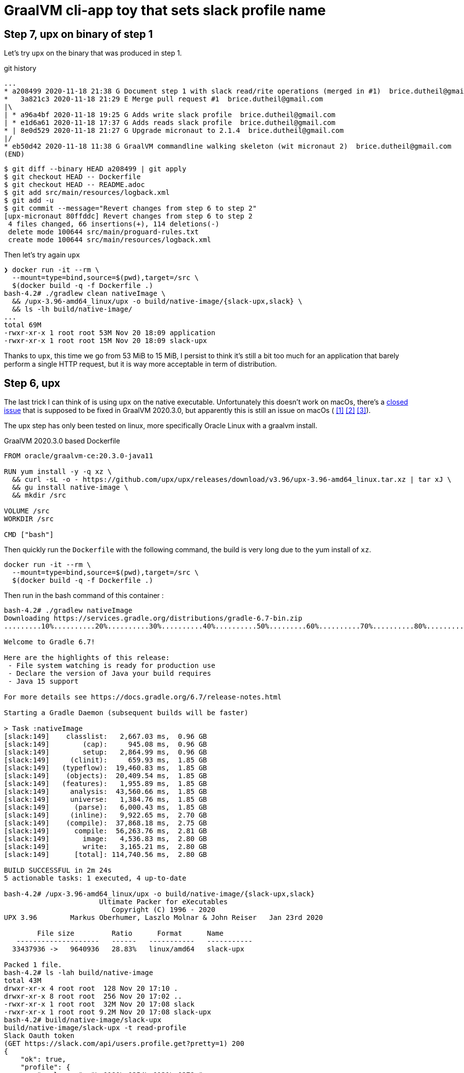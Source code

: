 = GraalVM cli-app toy that sets slack profile name


== Step 7, upx on binary of step 1

Let's try `upx` on the binary that was produced in step 1.

.git history
[source]
----
...
* a208499 2020-11-18 21:38 G Document step 1 with slack read/rite operations (merged in #1)  brice.dutheil@gmail.com
*   3a821c3 2020-11-18 21:29 E Merge pull request #1  brice.dutheil@gmail.com
|\
| * a96a4bf 2020-11-18 19:25 G Adds write slack profile  brice.dutheil@gmail.com
| * e1d6a61 2020-11-18 17:37 G Adds reads slack profile  brice.dutheil@gmail.com
* | 8e0d529 2020-11-18 21:27 G Upgrade micronaut to 2.1.4  brice.dutheil@gmail.com
|/
* eb50d42 2020-11-18 11:38 G GraalVM commandline walking skeleton (wit micronaut 2)  brice.dutheil@gmail.com
(END)
----

----
$ git diff --binary HEAD a208499 | git apply
$ git checkout HEAD -- Dockerfile
$ git checkout HEAD -- README.adoc
$ git add src/main/resources/logback.xml
$ git add -u
$ git commit --message="Revert changes from step 6 to step 2"
[upx-micronaut 80ffddc] Revert changes from step 6 to step 2
 4 files changed, 66 insertions(+), 114 deletions(-)
 delete mode 100644 src/main/proguard-rules.txt
 create mode 100644 src/main/resources/logback.xml
----

Then let's try again `upx`

[docker, shell]
----
❯ docker run -it --rm \
  --mount=type=bind,source=$(pwd),target=/src \
  $(docker build -q -f Dockerfile .)
bash-4.2# ./gradlew clean nativeImage \
  && /upx-3.96-amd64_linux/upx -o build/native-image/{slack-upx,slack} \
  && ls -lh build/native-image/
...
total 69M
-rwxr-xr-x 1 root root 53M Nov 20 18:09 application
-rwxr-xr-x 1 root root 15M Nov 20 18:09 slack-upx
----

Thanks to `upx`, this time we go from 53 MiB to 15 MiB, I persist to think
it's still a bit too much for an application that barely perform a single HTTP
request, but it is way more acceptable in term of distribution.


== Step 6, upx

The last trick I can think of is using `upx` on the native executable.
Unfortunately this doesn't work on macOs, there's a
https://github.com/oracle/graal/issues/2830[closed issue] that
is supposed to be fixed in GraalVM 2020.3.0, but apparently this is still
an issue on macOs (
https://github.com/oracle/graal/issues/2830#issuecomment-731253931[[1\]]
https://github.com/oracle/graal/issues/2830#issuecomment-731262951[[2\]]
https://github.com/oracle/graal/issues/2830#issuecomment-731277407[[3\]]).

The upx step has only been tested on linux, more specifically Oracle Linux
with a graalvm install.

.GraalVM 2020.3.0 based Dockerfile
[source,dockerfile]
----
FROM oracle/graalvm-ce:20.3.0-java11

RUN yum install -y -q xz \
  && curl -sL -o - https://github.com/upx/upx/releases/download/v3.96/upx-3.96-amd64_linux.tar.xz | tar xJ \
  && gu install native-image \
  && mkdir /src

VOLUME /src
WORKDIR /src

CMD ["bash"]
----

Then quickly run the `Dockerfile` with the following command, the build
is very long due to the yum install of `xz`.

[source, shell]
----
docker run -it --rm \
  --mount=type=bind,source=$(pwd),target=/src \
  $(docker build -q -f Dockerfile .)
----

Then run in the bash command of this container :

[source, shell]
----
bash-4.2# ./gradlew nativeImage
Downloading https://services.gradle.org/distributions/gradle-6.7-bin.zip
.........10%..........20%..........30%..........40%..........50%.........60%..........70%..........80%..........90%..........100%

Welcome to Gradle 6.7!

Here are the highlights of this release:
 - File system watching is ready for production use
 - Declare the version of Java your build requires
 - Java 15 support

For more details see https://docs.gradle.org/6.7/release-notes.html

Starting a Gradle Daemon (subsequent builds will be faster)

> Task :nativeImage
[slack:149]    classlist:   2,667.03 ms,  0.96 GB
[slack:149]        (cap):     945.08 ms,  0.96 GB
[slack:149]        setup:   2,864.99 ms,  0.96 GB
[slack:149]     (clinit):     659.93 ms,  1.85 GB
[slack:149]   (typeflow):  19,460.83 ms,  1.85 GB
[slack:149]    (objects):  20,409.54 ms,  1.85 GB
[slack:149]   (features):   1,955.89 ms,  1.85 GB
[slack:149]     analysis:  43,560.66 ms,  1.85 GB
[slack:149]     universe:   1,384.76 ms,  1.85 GB
[slack:149]      (parse):   6,000.43 ms,  1.85 GB
[slack:149]     (inline):   9,922.65 ms,  2.70 GB
[slack:149]    (compile):  37,868.18 ms,  2.75 GB
[slack:149]      compile:  56,263.76 ms,  2.81 GB
[slack:149]        image:   4,536.83 ms,  2.80 GB
[slack:149]        write:   3,165.21 ms,  2.80 GB
[slack:149]      [total]: 114,740.56 ms,  2.80 GB

BUILD SUCCESSFUL in 2m 24s
5 actionable tasks: 1 executed, 4 up-to-date

bash-4.2# /upx-3.96-amd64_linux/upx -o build/native-image/{slack-upx,slack}
                       Ultimate Packer for eXecutables
                          Copyright (C) 1996 - 2020
UPX 3.96        Markus Oberhumer, Laszlo Molnar & John Reiser   Jan 23rd 2020

        File size         Ratio      Format      Name
   --------------------   ------   -----------   -----------
  33437936 ->   9640936   28.83%   linux/amd64   slack-upx

Packed 1 file.
bash-4.2# ls -lah build/native-image
total 43M
drwxr-xr-x 4 root root  128 Nov 20 17:10 .
drwxr-xr-x 8 root root  256 Nov 20 17:02 ..
-rwxr-xr-x 1 root root  32M Nov 20 17:08 slack
-rwxr-xr-x 1 root root 9.2M Nov 20 17:08 slack-upx
bash-4.2# build/native-image/slack-upx
build/native-image/slack-upx -t read-profile
Slack Oauth token
(GET https://slack.com/api/users.profile.get?pretty=1) 200
{
    "ok": true,
    "profile": {
        "real_name": "\u0190\u0254\u0131\u0279q",
        "real_name_normalized": "\u0190\u0254i\u0279q",
...
----

So with `upx` the executable file size dropped to less than 10 MiB. This
compactness is way better for the distribution of a small command line tool.


== Step 5, remove libraries

First let's remove logback, replacing the logging calls, by a simpler
`System.out.printf`.

[source,shell]
----
$ ls -lh build/{libs,native-image}
build/libs:
Permissions Size User  Date Modified Name
.rw-r--r--  390k bric3 20 Nov 11:07  slack-set-profile-0.1-all.jar
.rw-r--r--  285k bric3 20 Nov 11:07  slack-set-profile-0.1-r8.jar
.rw-r--r--  279k bric3 20 Nov 11:07  slack-set-profile-0.1.jar

build/native-image:
Permissions Size User  Date Modified Name
.rwxr-xr-x   31M bric3 20 Nov 11:08  slack
----

There's definitively an improvement, but this only gained 5 MiB.

Ok let's try with by removing picocli. At this time the command line
arguments are very simple : two subcommands, one option that takes a
password or not, so it's easy to write with vanilla Java.

.Parsing the arguments
[source, java, role="primary"]
----
while ((arg = args.poll()) != null) {
    switch (arg) {
        case "-t":
        case "--token":
            tokenOption = true;
            break;
        case "read-profile":
            command = this::readUserProfile;
            break;
        case "write-profile":
            command = this::writeUserProfile;
            break;
        default:
            token = arg;
            break;
    }
}
----

.Reading the password on stdin
[source, java, role="secondary"]
----
if (token == null) {
    if (System.console() != null) {
        token = new String(System.console().readPassword("Slack Oauth token"));
    } else {
        System.out.print("Slack Oauth token: ");
        Scanner in = new Scanner(System.in);
        token = in.nextLine();
    }
}
----

Let's see what it means in the resulting size

[source, shell]
----
$ ./gradlew nativeImage
Starting a Gradle Daemon, 8 incompatible and 1 stopped Daemons could not be reused, use --status for details

> Task :nativeImage
[slack:72428]    classlist:   1,260.47 ms,  0.96 GB
[slack:72428]        (cap):   3,101.18 ms,  0.96 GB
[slack:72428]        setup:   6,799.68 ms,  0.96 GB
[slack:72428]     (clinit):     532.58 ms,  3.21 GB
[slack:72428]   (typeflow):  14,209.68 ms,  3.21 GB
[slack:72428]    (objects):  12,123.84 ms,  3.21 GB
[slack:72428]   (features):     746.32 ms,  3.21 GB
[slack:72428]     analysis:  28,292.35 ms,  3.21 GB
[slack:72428]     universe:     998.86 ms,  3.21 GB
[slack:72428]      (parse):   5,849.77 ms,  3.21 GB
[slack:72428]     (inline):  15,714.00 ms,  5.18 GB
[slack:72428]    (compile):  30,526.46 ms,  5.29 GB
[slack:72428]      compile:  54,166.83 ms,  5.29 GB
[slack:72428]        image:   3,009.64 ms,  5.33 GB
[slack:72428]        write:     818.88 ms,  5.33 GB
[slack:72428]      [total]:  95,531.54 ms,  5.33 GB

BUILD SUCCESSFUL in 1m 48s
8 actionable tasks: 6 executed, 2 up-to-date

$ l build/{libs,native-image}
build/libs:
Permissions Size User  Date Modified Name
.rw-r--r--  4.0k bric3 20 Nov 15:33  slack-set-profile-0.1-all.jar
.rw-r--r--  3.4k bric3 20 Nov 15:33  slack-set-profile-0.1-r8.jar
.rw-r--r--  3.7k bric3 20 Nov 15:33  slack-set-profile-0.1.jar

build/native-image:
Permissions Size User  Date Modified Name
.rwxr-xr-x   33M bric3 20 Nov 15:35  slack
----

It is still over 30 MiB ! This is definitely a lot for binary that is just
doing a single HTTP call per command (it doesn't even do JSON serialization
or deserialization).
However, the jar file sizes are merely 4 KiB. Shadowjar and R8 tasks could even be
removed.

== Step 4, try Jake Wharton approach with r8

Some time ago I read an
https://jakewharton.com/shrinking-a-kotlin-binary/[interesting article]
by https://twitter.com/JakeWharton[Jake Wharton] on shrinking the jar size.

Let's try to reduce the size of the shadowed jar to hopefully reduce
the GraalVM one. Currently, the shadowed jar file, is about 1.2 MiB.

.jar and shadowed jar sizes
[source, shell]
----
$ ./gradlew assemble

BUILD SUCCESSFUL in 2s
10 actionable tasks: 4 executed, 6 up-to-date

$ ls -lh build/libs/
Permissions Size User  Date Modified Name
.rw-r--r--  1.2M bric3 19 Nov 14:36  slack-set-profile-0.1-all.jar
.rw-r--r--  4.8k bric3 19 Nov  9:43  slack-set-profile-0.1.jar
----

The idea is to run _R8_, the android minifier, on the project
to remove non-needed code, since it is not an Android project,
I will use the same code as Jake Wharton in its
https://github.com/JakeWharton/dependency-tree-diff[dependency-tree-diff] project.

.Custom R8 gradle task
[source,gradle]
----
task r8(type: JavaExec) {
    dependsOn(configurations.named('runtimeClasspath'))
    dependsOn(shadowJar)
    inputs.files(shadowJar.archiveFile.get(), 'src/main/proguard-rules.txt')
    outputs.file(r8File)

    classpath(configurations.r8)
    main = 'com.android.tools.r8.R8'
    args = [
            '--release',
            '--classfile',
            '--output', r8File.toString(),
            '--pg-conf', 'src/main/proguard-rules.txt',
            '--lib', System.properties['java.home'].toString()
    ]
    doFirst {
        args += shadowJar.archiveFile.get()
    }
}
----

I'll need to tweak the proguard rules for this project. R8 uses the same
configuration as proguard, so I'll need to write a Proguard rules. Normally
proguard (and R8) is also used to obfuscate code. As I'm totally new
to proguard and R8, I'll start of again from the
https://github.com/JakeWharton/dependency-tree-diff[dependency-tree-diff] project.

.Proguard inspired by Jake Wharthon
[source, proguard]
----
-dontobfuscate
-allowaccessmodification
-keepattributes SourceFile, LineNumberTable, RuntimeVisibleAnnotations

# cli app
-keep class slack.set.profile.SlackSetProfileCommand {
    public static void main(java.lang.String[]);
}
----

This configuration alone is not enough and R8 warns because some classes
are missing, then R8 fails on this missing class `javax.mail.Authenticator`.
I searched a while, but simply adding the `-dontwarn` rules on the packages
that were warned about fixed this issue.

.Ignore missing classes
[source,proguard]
----
# Make r8 not fail on missing classes
-dontwarn javax.annotation.**
-dontwarn org.codehaus.groovy.**
-dontwarn groovy.**
-dontwarn javax.servlet.**
-dontwarn javax.mail.**
----

The R8 process completed, but the application failed at runtime because
too many classes or fields where missing. For this I needed to dive in the
proguard documentation, because R8 documentation is quite scarce.
Here are the sources I used :

* https://r8-docs.preemptive.com/ => Unofficial R8 documentation
* https://www.guardsquare.com/en/products/proguard/manual/examples =>
Official proguard documentation, here the example sections

First the application didn't start because fields of picocli classes
were stripped out. I wrote the following rule to keep fields and methods
annotated by Picocli annotations.

.Proguard configuration for picocli
[source, proguard]
----
# picocli
-keep class picocli.CommandLine.** { *;}
-keep @picocli.CommandLine$* class * { *; }
-keepclassmembers class ** {
  @picocli.CommandLine$* public protected private <methods>;
}
-keepclassmembers class * {
  @picocli.CommandLine$* public protected private <fields>;
}
-keepclassmembers class ** {
  @picocli.CommandLine$* <init>(...);
}
----

Fixing picocli made the application work, but logging was still off,
with some errors. So I crafted a small configuration that kept some
logback classes matching the `logback.xml` configuration.

.Logback encoder pattern
[source]
----
%cyan(%d{HH:mm:ss.SSS}) %gray([%thread]) %highlight(%-5level) %magenta(%logger{36}) - %msg%n
----

.Proguard configuration for logback
[source, proguard]
----
-keep class ch.qos.logback.core.ConsoleAppender { *; }
-keep class ch.qos.logback.classic.encoder.PatternLayoutEncoder { *; }
-keep class ch.qos.logback.classic.pattern.LineSeparatorConverter { *; }
-keep class ch.qos.logback.classic.pattern.MessageConverter { *; }
-keep class ch.qos.logback.classic.pattern.LoggerConverter { *; }
-keep class ch.qos.logback.classic.pattern.ThreadConverter { *; }
-keep class ch.qos.logback.classic.pattern.DateConverter { *; }
-keep class ch.qos.logback.classic.pattern.LevelConverter { *; }
-keep class ch.qos.logback.classic.pattern.color.HighlightingCompositeConverter { *; }
-keep class ch.qos.logback.core.pattern.color.* { *; }
----

So once everything was in order, did it help to further reduce the size of the binary ?

[source, shell]
----
$ ./gradlew r8Jar

BUILD SUCCESSFUL in 10s
4 actionable tasks: 1 executed, 3 up-to-date

$ ls -lh build/libs/
Permissions Size User  Date Modified Name
.rw-r--r--@ 597k bric3 19 Nov 17:29  slack-set-profile-0.1-r8.jar
----

The first thing to notice is the reduced size of the _minified_ jar
compared to shadowed jar, it's half the size. So for this step this is
already a success.

Next thing to do is to pass this minified jar to `native-image`.
For this I needed to create a dumb gradle `Jar` task because the custom
`r8` task is of type `JavaExec` and cannot be set to the `nativeImage.jarTask`
configuration field.

.Native image of the minified Jar with R8
[source, shell]
----
$ ./gradlew clean nativeImage

> Task :nativeImage
[slack:51762]    classlist:   1,175.12 ms,  0.96 GB
[slack:51762]        (cap):   2,750.34 ms,  0.96 GB
[slack:51762]        setup:   3,886.57 ms,  0.96 GB
[slack:51762]     (clinit):     458.99 ms,  2.32 GB
[slack:51762]   (typeflow):  12,516.27 ms,  2.32 GB
[slack:51762]    (objects):  13,514.93 ms,  2.32 GB
[slack:51762]   (features):     742.85 ms,  2.32 GB
[slack:51762]     analysis:  27,860.38 ms,  2.32 GB
[slack:51762]     universe:     924.52 ms,  2.32 GB
[slack:51762]      (parse):   3,451.93 ms,  3.16 GB
[slack:51762]     (inline):   5,874.31 ms,  4.05 GB
[slack:51762]    (compile):  23,216.78 ms,  4.97 GB
[slack:51762]      compile:  34,321.70 ms,  4.97 GB
[slack:51762]        image:   2,884.10 ms,  4.97 GB
[slack:51762]        write:     764.90 ms,  4.97 GB
[slack:51762]      [total]:  71,971.55 ms,  4.97 GB

BUILD SUCCESSFUL in 1m 22s
9 actionable tasks: 6 executed, 2 from cache, 1 up-to-date

$ ls -lh build/native-image/slack
Permissions Size User  Date Modified Name
.rwxr-xr-x   36M bric3 19 Nov 19:00  build/native-image/slack
----

It is still 36 MiB, so in the end minifying the jar did not help
to reduce the native image.

== Step 3, reducing size by removing micrometer plugin

As useful as micrometer, the plugin still adds a _bill-of-materials_,
however this bom actually depends on real Java dependencies.

.io.micronaut.library
> The Micronaut library plugin applies the following modifications to the build:
>
> * Applies the Micronaut Bill of Materials (BOM)
> * Applies the java-library plugin
> * Configures annotation processing for the current language (Groovy, Java or Kotlin)

.io.micronaut.application
> The Micronaut application plugin extends the Micronaut Library plugin and adds the following customizations:
> 
> * Instead of the java-library plugin the plugin applies the Gradle application plugin.
> * If the current JVM is GraalVM configures a nativeImage task
> * Correctly configures Gradle for continuous build

For this toy application, I don't want any of this but
the `nativeImage` task, possibly replaceable by a plugin listed
https://plugins.gradle.org/search?term=native-image[here].

https://github.com/micronaut-projects/micronaut-gradle-plugin/blob/v1.2.0/src/main/java/io/micronaut/gradle/graalvm/NativeImageTask.java[micronaut GraalVM task].

Now the question is : which plugin to use in order to replace this Micronaut task?
From their brief description here are the top four plugins, that may be good candidates,
but which one ?

I have decided to rule out plugins that downloads a GraalVM distribution,
regardless the current JDK is already a GraalVM.

* ❌ `com.formkiq.gradle.graalvm-native-plugin` 1.0.1 (11 November 2020)
* ❌ `com.palantir.graal` 0.7.2 (29 October 2020)

Then let's look at the other two:

* ✅ https://github.com/mike-neck/graalvm-native-image-plugin[`org.mikeneck.graalvm-native-image`] version 0.8.0 (09 August 2020)
+
This one appear very configurable, and requires just a few additional configuration,
that were srt by the micronaut task, like the no fallback.

The official GraalVM plugin, at this moment I didn't found any reference nor sources.

* ❌ `org.graalvm.plugin.native-image` 0.1.0-alpha2 (02 September 2020)

Although, it's likely similar to the current https://www.graalvm.org/reference-manual/native-image/NativeImageMavenPlugin/[GraalVM maven plugin].
So I'll just skipp this one.

So let's start with `org.mikeneck.graalvm-native-image`, the `nativeImage`
task will look like:

[source, gradle]
----
nativeImage {
    executableName = "slack"
    mainClass = application.mainClass.get()
    graalVmHome = System.getProperty('java.home')
    arguments(
            '--no-fallback',
            "--allow-incomplete-classpath",
    )
}
----

[source, shell]
----
$ ls -lah build/native-image/
Permissions Size User  Date Modified Name
.rwxr-xr-x   25M bric3 19 Nov 10:58  slack
----

Better, but when the tool is run, we trip over the usual JCA security services issue
(https://github.com/oracle/graal/blob/release/graal-vm/20.3/substratevm/JCASecurityServices.md[they are not included by default]).

[source, shell]
----
$ build/native-image/slack
Exception in thread "main" java.lang.InternalError: java.security.NoSuchAlgorithmException: class configured for SSLContext (provider: SunJSSE) cannot be found.
----

So we need to pass either `--enable-all-security-services` or `--enable-https` arguments.

.With `--enable-all-security-services`
[source, shell]
----
$ ls -lah build/native-image/slack
Permissions Size User  Date Modified Name
.rwxr-xr-x   37M bric3 19 Nov 11:01  build/native-image/slack
----

.With `--enable-https`
[source, shell]
----
$ ls -lah build/native-image/slack
Permissions Size User  Date Modified Name
.rwxr-xr-x   38M bric3 19 Nov 11:48  build/native-image/slack
----

37 MiB and 38 MiB it's a tad more than what we had with the micronaut plugin.
I'm not sure how micronaut is doing in this regard as the task don't seem to
pass either of these options.
That also means that the concrete transitive dependencies in the micronaut bom don't
really count, probably due to micronaut doing a really fine job there.

The conclusion of this step is that this approach don't work as I would like,
but it matches what I found
https://gist.github.com/bric3/a5d18934ed1dc7fde36c48eace70c4f2[early in June 2020 when playing with `SSLPoke`],
adding JCA services adds around 12 MiB to the native image.


== Step 2, reducing  size by removing micrometer dependencies

[source, shell]
----
$ ./gradlew :dependencies --configuration runtimeClasspath

> Task :dependencies

------------------------------------------------------------
Root project
------------------------------------------------------------

runtimeClasspath - Runtime classpath of source set 'main'.
+--- io.micronaut:micronaut-validation -> 2.1.4
|    +--- org.slf4j:slf4j-api:1.7.26
|    +--- io.micronaut:micronaut-inject:2.1.4
|    |    +--- org.slf4j:slf4j-api:1.7.26
|    |    +--- javax.annotation:javax.annotation-api:1.3.2
|    |    +--- javax.inject:javax.inject:1
|    |    +--- io.micronaut:micronaut-core:2.1.4
|    |    |    +--- org.slf4j:slf4j-api:1.7.26
|    |    |    +--- org.reactivestreams:reactive-streams:1.0.3
|    |    |    \--- com.github.spotbugs:spotbugs-annotations:4.0.3
|    |    |         \--- com.google.code.findbugs:jsr305:3.0.2
|    |    \--- org.yaml:snakeyaml:1.26
|    +--- io.micronaut:micronaut-http:2.1.4
|    |    +--- org.slf4j:slf4j-api:1.7.26
|    |    \--- io.micronaut:micronaut-inject:2.1.4 (*)
|    \--- javax.validation:validation-api:2.0.1.Final
+--- io.micronaut:micronaut-runtime -> 2.1.4
|    +--- org.slf4j:slf4j-api:1.7.26
|    +--- io.micronaut:micronaut-http:2.1.4 (*)
|    +--- io.micronaut:micronaut-inject:2.1.4 (*)
|    +--- io.micronaut:micronaut-aop:2.1.4
|    |    +--- org.slf4j:slf4j-api:1.7.26
|    |    +--- io.micronaut:micronaut-inject:2.1.4 (*)
|    |    \--- io.micronaut:micronaut-core:2.1.4 (*)
|    +--- javax.validation:validation-api:2.0.1.Final
|    +--- com.fasterxml.jackson.core:jackson-databind:2.11.2
|    |    +--- com.fasterxml.jackson.core:jackson-annotations:2.11.2
|    |    \--- com.fasterxml.jackson.core:jackson-core:2.11.2
|    +--- io.reactivex.rxjava2:rxjava:2.2.10
|    |    \--- org.reactivestreams:reactive-streams:1.0.2 -> 1.0.3
|    +--- com.fasterxml.jackson.datatype:jackson-datatype-jdk8:2.11.2
|    |    +--- com.fasterxml.jackson.core:jackson-core:2.11.2
|    |    \--- com.fasterxml.jackson.core:jackson-databind:2.11.2 (*)
|    \--- com.fasterxml.jackson.datatype:jackson-datatype-jsr310:2.11.2
|         +--- com.fasterxml.jackson.core:jackson-annotations:2.11.2
|         +--- com.fasterxml.jackson.core:jackson-core:2.11.2
|         \--- com.fasterxml.jackson.core:jackson-databind:2.11.2 (*)
+--- info.picocli:picocli -> 4.5.1
+--- io.micronaut.picocli:micronaut-picocli -> 3.0.0
|    +--- io.micronaut:micronaut-bom:2.0.1 -> 2.1.4
|    |    +--- io.micronaut.views:micronaut-views-bom:2.0.1
|    |    +--- io.micronaut.groovy:micronaut-groovy-bom:2.1.0
|    |    |    \--- org.codehaus.groovy:groovy-bom:3.0.3
|    |    +--- io.micronaut.test:micronaut-test-bom:2.1.1
|    |    |    +--- org.junit:junit-bom:5.7.0
|    |    |    \--- org.spockframework:spock-bom:2.0-M3-groovy-3.0
|    |    +--- io.micronaut.data:micronaut-data-bom:2.1.1
|    |    +--- io.micronaut.oraclecloud:micronaut-oraclecloud-bom:1.0.0
|    |    +--- io.netty:netty-bom:4.1.54.Final
|    |    +--- io.ktor:ktor-bom:1.4.0
|    |    +--- org.codehaus.groovy:groovy-bom:3.0.3
|    |    +--- io.micrometer:micrometer-bom:1.5.5
|    |    +--- org.junit:junit-bom:5.7.0
|    |    +--- com.fasterxml.jackson:jackson-bom:2.11.2
|    |    |    +--- com.fasterxml.jackson.core:jackson-databind:2.11.2 (c)
|    |    |    +--- com.fasterxml.jackson.datatype:jackson-datatype-jdk8:2.11.2 (c)
|    |    |    +--- com.fasterxml.jackson.datatype:jackson-datatype-jsr310:2.11.2 (c)
|    |    |    +--- com.fasterxml.jackson.core:jackson-annotations:2.11.2 (c)
|    |    |    \--- com.fasterxml.jackson.core:jackson-core:2.11.2 (c)
|    |    +--- io.grpc:grpc-bom:1.32.1
|    |    +--- com.google.protobuf:protobuf-bom:3.13.0
|    |    +--- io.micronaut:micronaut-inject:2.1.4 (c)
|    |    +--- io.micronaut:micronaut-runtime:2.1.4 (c)
|    |    +--- io.micronaut:micronaut-validation:2.1.4 (c)
|    |    +--- javax.annotation:javax.annotation-api:1.3.2 (c)
|    |    +--- io.micronaut.picocli:micronaut-picocli:3.0.0 (c)
|    |    +--- info.picocli:picocli:4.5.1 (c)
|    |    +--- ch.qos.logback:logback-classic:1.2.3 (c)
|    |    +--- org.slf4j:slf4j-api:1.7.26 (c)
|    |    +--- io.micronaut:micronaut-core:2.1.4 (c)
|    |    +--- org.yaml:snakeyaml:1.26 (c)
|    |    +--- io.micronaut:micronaut-http:2.1.4 (c)
|    |    +--- io.micronaut:micronaut-aop:2.1.4 (c)
|    |    +--- javax.validation:validation-api:2.0.1.Final (c)
|    |    +--- io.reactivex.rxjava2:rxjava:2.2.10 (c)
|    |    +--- org.reactivestreams:reactive-streams:1.0.3 (c)
|    |    +--- com.github.spotbugs:spotbugs-annotations:4.0.3 (c)
|    |    \--- com.google.code.findbugs:jsr305:3.0.2 (c)
|    +--- io.micronaut:micronaut-inject:2.0.1 -> 2.1.4 (*)
|    +--- io.micronaut:micronaut-runtime:2.0.1 -> 2.1.4 (*)
|    \--- info.picocli:picocli:4.5.1
+--- javax.annotation:javax.annotation-api -> 1.3.2
+--- io.micronaut:micronaut-inject -> 2.1.4 (*)
+--- io.micronaut:micronaut-bom:2.1.4 (*)
\--- ch.qos.logback:logback-classic -> 1.2.3
     +--- ch.qos.logback:logback-core:1.2.3
     \--- org.slf4j:slf4j-api:1.7.25 -> 1.7.26

(c) - dependency constraint
(*) - dependencies omitted (listed previously)

A web-based, searchable dependency report is available by adding the --scan option.

BUILD SUCCESSFUL in 1s
1 actionable task: 1 executed
----


Even if the project only added the asciidoctor and graalvm features,
there's a few dependencies by default.

Removing all explicit depencencies

.removing explicit depdencies
[source, diff]
----
     annotationProcessor("info.picocli:picocli-codegen:4.2.0")
     compileOnly("org.graalvm.nativeimage:svm")
-    implementation("io.micronaut:micronaut-validation")
-    implementation("io.micronaut:micronaut-runtime")
     implementation("info.picocli:picocli")
-    implementation("io.micronaut.picocli:micronaut-picocli")
-    implementation("javax.annotation:javax.annotation-api")
----


[source, shell]
----
$ ./gradlew :dependencies --configuration runtimeClasspath

> Task :dependencies

------------------------------------------------------------
Root project
------------------------------------------------------------

runtimeClasspath - Runtime classpath of source set 'main'.
+--- info.picocli:picocli -> 4.5.1
+--- io.micronaut:micronaut-inject -> 2.1.4
|    +--- org.slf4j:slf4j-api:1.7.26
|    +--- javax.annotation:javax.annotation-api:1.3.2
|    +--- javax.inject:javax.inject:1
|    +--- io.micronaut:micronaut-core:2.1.4
|    |    +--- org.slf4j:slf4j-api:1.7.26
|    |    +--- org.reactivestreams:reactive-streams:1.0.3
|    |    \--- com.github.spotbugs:spotbugs-annotations:4.0.3
|    |         \--- com.google.code.findbugs:jsr305:3.0.2
|    \--- org.yaml:snakeyaml:1.26
+--- io.micronaut:micronaut-bom:2.1.4
|    +--- io.micronaut.views:micronaut-views-bom:2.0.1
|    +--- io.micronaut.groovy:micronaut-groovy-bom:2.1.0
|    |    \--- org.codehaus.groovy:groovy-bom:3.0.3
|    +--- io.micronaut.test:micronaut-test-bom:2.1.1
|    |    +--- org.junit:junit-bom:5.7.0
|    |    \--- org.spockframework:spock-bom:2.0-M3-groovy-3.0
|    +--- io.micronaut.data:micronaut-data-bom:2.1.1
|    +--- io.micronaut.oraclecloud:micronaut-oraclecloud-bom:1.0.0
|    +--- io.netty:netty-bom:4.1.54.Final
|    +--- io.ktor:ktor-bom:1.4.0
|    +--- org.codehaus.groovy:groovy-bom:3.0.3
|    +--- io.micrometer:micrometer-bom:1.5.5
|    +--- org.junit:junit-bom:5.7.0
|    +--- com.fasterxml.jackson:jackson-bom:2.11.2
|    +--- io.grpc:grpc-bom:1.32.1
|    +--- com.google.protobuf:protobuf-bom:3.13.0
|    +--- io.micronaut:micronaut-inject:2.1.4 (c)
|    +--- info.picocli:picocli:4.5.1 (c)
|    +--- ch.qos.logback:logback-classic:1.2.3 (c)
|    +--- org.slf4j:slf4j-api:1.7.26 (c)
|    +--- javax.annotation:javax.annotation-api:1.3.2 (c)
|    +--- io.micronaut:micronaut-core:2.1.4 (c)
|    +--- org.yaml:snakeyaml:1.26 (c)
|    +--- org.reactivestreams:reactive-streams:1.0.3 (c)
|    +--- com.github.spotbugs:spotbugs-annotations:4.0.3 (c)
|    \--- com.google.code.findbugs:jsr305:3.0.2 (c)
\--- ch.qos.logback:logback-classic -> 1.2.3
     +--- ch.qos.logback:logback-core:1.2.3
     \--- org.slf4j:slf4j-api:1.7.25 -> 1.7.26

(c) - dependency constraint
(*) - dependencies omitted (listed previously)

A web-based, searchable dependency report is available by adding the --scan option.

BUILD SUCCESSFUL in 1s
1 actionable task: 1 executed
----

This leads to quite few ~ 16 MiB saved :

.lighter native image
[source, shell]
----
❯ ./gradlew nativeImage

> Task :compileJava
Note: ReflectConfigGen writing to: CLASS_OUTPUT/META-INF/native-image/picocli-generated/reflect-config.json
Note: ResourceConfigGen writing to: CLASS_OUTPUT/META-INF/native-image/picocli-generated/resource-config.json
Note: ProxyConfigGen writing to: CLASS_OUTPUT/META-INF/native-image/picocli-generated/proxy-config.json

> Task :nativeImage
[application:16014]    classlist:   1,525.12 ms,  0.96 GB
[application:16014]        (cap):   3,379.97 ms,  0.96 GB
[application:16014]        setup:   4,416.23 ms,  0.96 GB
[application:16014]     (clinit):     530.59 ms,  4.62 GB
[application:16014]   (typeflow):  14,808.15 ms,  4.62 GB
[application:16014]    (objects):  13,375.10 ms,  4.62 GB
[application:16014]   (features):     912.96 ms,  4.62 GB
[application:16014]     analysis:  30,346.45 ms,  4.62 GB
[application:16014]     universe:     926.49 ms,  4.62 GB
[application:16014]      (parse):   4,099.46 ms,  4.62 GB
[application:16014]     (inline):   7,206.29 ms,  5.38 GB
[application:16014]    (compile):  23,836.20 ms,  5.20 GB
[application:16014]      compile:  37,356.28 ms,  5.20 GB
[application:16014]        image:   3,355.86 ms,  5.20 GB
[application:16014]        write:     960.86 ms,  5.20 GB
[application:16014]      [total]:  79,031.79 ms,  5.20 GB
Native Image written to: /Users/bric3/opensource/slack-set-profile/build/native-image/application

BUILD SUCCESSFUL in 1m 22s
3 actionable tasks: 2 executed, 1 up-to-date
❯ ls -lah build/native-image/application
Permissions Size User  Date Modified Name
.rwxr-xr-x   38M bric3 18 Nov 23:04  build/native-image/application
----

== Step 1, adds simple HTTP read/write operation

The goal is to read or write to the slack user profile,
for that there's two subcommands

[source,java]
----
    @Command(name = "read-profile", description = "Read slack user profile")
    void readUserProfile() {
----

[source,java]
----
    @Command(name = "write-profile", description = "Read slack user profile")
    void writeUserProfile() {
----

They both use the JDK `HttpClient` introduced in JDK 11.
Let us see what it does to add two new picocli method subcommands
with `HttpClient` ?

.binary size with subcommands
[source, shell]
----
$  ls -lah build/native-image/application
Permissions Size User  Date Modified Name
.rwxr-xr-x   54M bric3 18 Nov 21:33  build/native-image/application
----

== Step 0, a walking skeleton

Use the micronaut command line starter to create the cli application

.Micronaut starter
[source, shell]
----
$ mn create-cli-app --features=graalvm,asciidoctor --jdk=11 slack-set-profile
| Application created at /Users/bric3/opensource/slack-set-profile
$ cd slack-set-profile
----

Then setup GraalVM for this project, I'm using https://asdf-vm.com/[asdf-vm]
with the https://github.com/halcyon/asdf-java[asdf-java plugin] to manage my
JDK versions. Then it's necessary to download the `native-image` binary using
the specific GraalVM `gu` tool.

.Use GraalVM with `native-image`
[source, shell]
----
$ asdf local java graalvm-20.3.0+java11
$ gu install native-image
Downloading: Component catalog from www.graalvm.org
Processing Component: Native Image
Downloading: Component native-image: Native Image  from github.com
Installing new component: Native Image (org.graalvm.native-image, version 20.3.0)
----

Since the micronaut starter generated a sample class, it's already possible
to use the `nativeImage` task (that is declared by the `io.micronaut.application`
gradle plugin).

[source, shell]
----
$ ./gradlew nativeImage
Starting a Gradle Daemon, 2 incompatible Daemons could not be reused, use --status for details

> Task :nativeImage
[application:5132]    classlist:   2,643.56 ms,  0.96 GB
[application:5132]        (cap):   3,351.71 ms,  0.94 GB
[application:5132]        setup:   5,624.55 ms,  0.94 GB
[application:5132]     (clinit):   1,123.83 ms,  3.87 GB
[application:5132]   (typeflow):  20,613.01 ms,  3.87 GB
[application:5132]    (objects):  25,885.88 ms,  3.87 GB
[application:5132]   (features):   2,753.84 ms,  3.87 GB
[application:5132]     analysis:  52,584.51 ms,  3.87 GB
[application:5132]     universe:   2,365.85 ms,  3.88 GB
[application:5132]      (parse):   6,115.11 ms,  3.88 GB
[application:5132]     (inline):  13,036.22 ms,  5.48 GB
[application:5132]    (compile):  42,139.93 ms,  5.67 GB
[application:5132]      compile:  64,370.44 ms,  5.67 GB
[application:5132]        image:   6,289.82 ms,  5.62 GB
[application:5132]        write:   1,752.41 ms,  5.62 GB
[application:5132]      [total]: 136,033.63 ms,  5.62 GB
Native Image written to: /Users/bric3/opensource/slack-set-profile/build/native-image/application

BUILD SUCCESSFUL in 2m 27s
3 actionable tasks: 1 executed, 2 up-to-date

$ ls -lah build/native-image/application
Permissions Size User  Date Modified Name
.rwxr-xr-x   51M bric3 18 Nov 11:20  build/native-image/application

$ build/native-image/application -h
11:22:37.206 [main] INFO  i.m.context.env.DefaultEnvironment - Established active environments: [cli]
Usage: slack-set-profile [-hvV]
...
  -h, --help      Show this help message and exit.
  -v, --verbose   ...
  -V, --version   Print version information and exit.
----

This generated a binary of 50 MiB that does nothing but prints help.
But, it's a standalone executable.

As expected the native image is around 2 orders of magnitude faster than
starting a cold JVM (with the default options).

.Stupid benchmarks
[source, shell]
----
$ hyperfine "build/native-image/application -h"
Benchmark #1: build/native-image/application -h
  Time (mean ± σ):      22.5 ms ±   3.6 ms    [User: 9.6 ms, System: 9.7 ms]
  Range (min … max):    19.8 ms …  59.9 ms    123 runs

  Warning: Statistical outliers were detected. Consider re-running this benchmark on a quiet PC without any interferences from other programs. It might help to use the '--warmup' or '--prepare' options.

$ hyperfine "java -jar build/libs/slack-set-profile-0.1-all.jar -h"
Benchmark #1: java -jar build/libs/slack-set-profile-0.1-all.jar -h
  Time (mean ± σ):      1.190 s ±  0.025 s    [User: 1.505 s, System: 0.263 s]
  Range (min … max):    1.166 s …  1.244 s    10 runs


----




